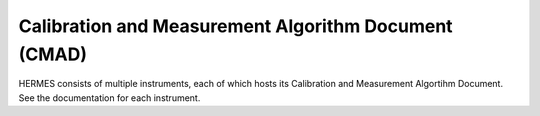*****************************************************
Calibration and Measurement Algorithm Document (CMAD)
*****************************************************

HERMES consists of multiple instruments, each of which hosts its Calibration and Measurement Algortihm Document.
See the documentation for each instrument.
